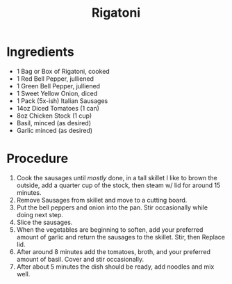 #+title: Rigatoni

[[file:../../rigatoni.jpg]]
# more

* Ingredients
  - 1 Bag or Box of Rigatoni, cooked
  - 1 Red Bell Pepper, julliened
  - 1 Green Bell Pepper, julliened
  - 1 Sweet Yellow Onion, diced
  - 1 Pack (5x-ish) Italian Sausages
  - 14oz Diced Tomatoes (1 can)
  - 8oz Chicken Stock (1 cup)
  - Basil, minced (as desired)
  - Garlic minced (as desired)

* Procedure
  1. Cook the sausages until /mostly/ done, in a tall skillet I like to brown the outside, add a quarter cup of the stock,
     then steam w/ lid for around 15 minutes.
  2. Remove Sausages from skillet and move to a cutting board.
  3. Put the bell peppers and onion into the pan. Stir occasionally while doing next step.
  4. Slice the sausages.
  5. When the vegetables are beginning to soften, add your preferred amount of garlic and return the sausages to the skillet. 
     Stir, then Replace lid.
  6. After around 8 minutes add the tomatoes, broth, and your preferred amount of basil. Cover and stir occasionally.
  7. After about 5 minutes the dish should be ready, add noodles and mix well.
